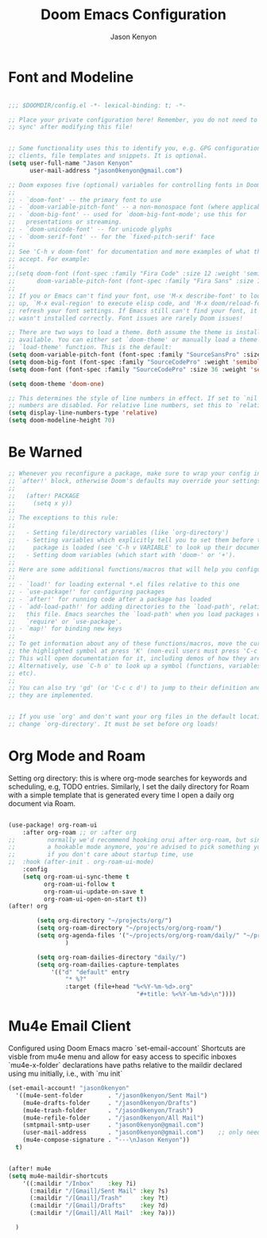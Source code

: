 #+title: Doom Emacs Configuration
#+author: Jason Kenyon
#+property: header-args :tangle config.el


* Font and Modeline
#+begin_src emacs-lisp

;;; $DOOMDIR/config.el -*- lexical-binding: t; -*-

;; Place your private configuration here! Remember, you do not need to run 'doom
;; sync' after modifying this file!


;; Some functionality uses this to identify you, e.g. GPG configuration, email
;; clients, file templates and snippets. It is optional.
(setq user-full-name "Jason Kenyon"
      user-mail-address "jason0kenyon@gmail.com")

;; Doom exposes five (optional) variables for controlling fonts in Doom:
;;
;; - `doom-font' -- the primary font to use
;; - `doom-variable-pitch-font' -- a non-monospace font (where applicable)
;; - `doom-big-font' -- used for `doom-big-font-mode'; use this for
;;   presentations or streaming.
;; - `doom-unicode-font' -- for unicode glyphs
;; - `doom-serif-font' -- for the `fixed-pitch-serif' face
;;
;; See 'C-h v doom-font' for documentation and more examples of what they
;; accept. For example:
;;
;;(setq doom-font (font-spec :family "Fira Code" :size 12 :weight 'semi-light)
;;      doom-variable-pitch-font (font-spec :family "Fira Sans" :size 13))
;;
;; If you or Emacs can't find your font, use 'M-x describe-font' to look them
;; up, `M-x eval-region' to execute elisp code, and 'M-x doom/reload-font' to
;; refresh your font settings. If Emacs still can't find your font, it likely
;; wasn't installed correctly. Font issues are rarely Doom issues!

;; There are two ways to load a theme. Both assume the theme is installed and
;; available. You can either set `doom-theme' or manually load a theme with the
;; `load-theme' function. This is the default:
(setq doom-variable-pitch-font (font-spec :family "SourceSansPro" :size 36 ))
(setq doom-big-font (font-spec :family "SourceCodePro" :weight 'semibold :size 46 ))
(setq doom-font (font-spec :family "SourceCodePro" :size 36 :weight 'semibold ))

(setq doom-theme 'doom-one)

;; This determines the style of line numbers in effect. If set to `nil', line
;; numbers are disabled. For relative line numbers, set this to `relative'.
(setq display-line-numbers-type 'relative)
(setq doom-modeline-height 70)

#+end_src

* Be Warned
#+begin_src emacs-lisp
;; Whenever you reconfigure a package, make sure to wrap your config in an
;; `after!' block, otherwise Doom's defaults may override your settings. E.g.
;;
;;   (after! PACKAGE
;;     (setq x y))
;;
;; The exceptions to this rule:
;;
;;   - Setting file/directory variables (like `org-directory')
;;   - Setting variables which explicitly tell you to set them before their
;;     package is loaded (see 'C-h v VARIABLE' to look up their documentation).
;;   - Setting doom variables (which start with 'doom-' or '+').
;;
;; Here are some additional functions/macros that will help you configure Doom.
;;
;; - `load!' for loading external *.el files relative to this one
;; - `use-package!' for configuring packages
;; - `after!' for running code after a package has loaded
;; - `add-load-path!' for adding directories to the `load-path', relative to
;;   this file. Emacs searches the `load-path' when you load packages with
;;   `require' or `use-package'.
;; - `map!' for binding new keys
;;
;; To get information about any of these functions/macros, move the cursor over
;; the highlighted symbol at press 'K' (non-evil users must press 'C-c c k').
;; This will open documentation for it, including demos of how they are used.
;; Alternatively, use `C-h o' to look up a symbol (functions, variables, faces,
;; etc).
;;
;; You can also try 'gd' (or 'C-c c d') to jump to their definition and see how
;; they are implemented.


;; If you use `org' and don't want your org files in the default location below,
;; change `org-directory'. It must be set before org loads!
#+end_src
* Org Mode and Roam
Setting org directory: this is where org-mode searches for keywords and scheduling, e.g,  TODO entries.
Similarly, I set the daily directory for Roam with a simple template that is generated every time I open a daily org document via Roam.
#+begin_src emacs-lisp

(use-package! org-roam-ui
    :after org-roam ;; or :after org
;;         normally we'd recommend hooking orui after org-roam, but since org-roam does not have
;;         a hookable mode anymore, you're advised to pick something yourself
;;         if you don't care about startup time, use
;;  :hook (after-init . org-roam-ui-mode)
    :config
    (setq org-roam-ui-sync-theme t
          org-roam-ui-follow t
          org-roam-ui-update-on-save t
          org-roam-ui-open-on-start t))
(after! org

        (setq org-directory "~/projects/org/")
        (setq org-roam-directory "~/projects/org/org-roam/")
        (setq org-agenda-files '("~/projects/org/org-roam/daily/" "~/projects/org/org-roam"))
                )

        (setq org-roam-dailies-directory "daily/")
        (setq org-roam-dailies-capture-templates
            '(("d" "default" entry
                "* %?"
                :target (file+head "%<%Y-%m-%d>.org"
                                    "#+title: %<%Y-%m-%d>\n"))))
#+end_src
* Mu4e Email Client
Configured using Doom Emacs macro `set-email-account`
Shortcuts are visble from mu4e menu and allow for easy access to specific inboxes
`mu4e-x-folder` declarations have paths relative to the maildir declared using mu initially, i.e., with `mu init`
#+begin_src emacs-lisp
(set-email-account! "jason0kenyon"
  '((mu4e-sent-folder       . "/jason0kenyon/Sent Mail")
    (mu4e-drafts-folder     . "/jason0kenyon/Drafts")
    (mu4e-trash-folder      . "/jason0kenyon/Trash")
    (mu4e-refile-folder     . "/jason0kenyon/All Mail")
    (smtpmail-smtp-user     . "jason0kenyon@gmail.com")
    (user-mail-address      . "jason0kenyon@gmail.com")    ;; only needed for mu < 1.4
    (mu4e-compose-signature . "---\nJason Kenyon"))
  t)


(after! mu4e
(setq mu4e-maildir-shortcuts
    '((:maildir "/Inbox"    :key ?i)
      (:maildir "/[Gmail]/Sent Mail" :key ?s)
      (:maildir "/[Gmail]/Trash"     :key ?t)
      (:maildir "/[Gmail]/Drafts"    :key ?d)
      (:maildir "/[Gmail]/All Mail"  :key ?a)))

  )


#+end_src
